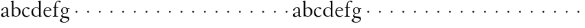 SplineFontDB: 3.0
FontName: MyGranjon
FullName: MyGranjon
FamilyName: MyGranjon
Weight: Regular
Copyright: Created by trashman with FontForge 2.0 (http://fontforge.sf.net)
UComments: "2010-9-2: Created." 
Version: 001.000
ItalicAngle: 0
UnderlinePosition: -100
UnderlineWidth: 50
Ascent: 605
Descent: 395
LayerCount: 3
Layer: 0 0 "Back"  1
Layer: 1 0 "Fore"  0
Layer: 2 0 "backup"  0
NeedsXUIDChange: 1
XUID: [1021 658 797806517 16111641]
FSType: 0
OS2Version: 0
OS2_WeightWidthSlopeOnly: 0
OS2_UseTypoMetrics: 1
CreationTime: 1283410316
ModificationTime: 1283494269
OS2TypoAscent: 0
OS2TypoAOffset: 1
OS2TypoDescent: 0
OS2TypoDOffset: 1
OS2TypoLinegap: 90
OS2WinAscent: 0
OS2WinAOffset: 1
OS2WinDescent: 0
OS2WinDOffset: 1
HheadAscent: 0
HheadAOffset: 1
HheadDescent: 0
HheadDOffset: 1
MarkAttachClasses: 1
DEI: 91125
LangName: 1033 
Encoding: UnicodeBmp
UnicodeInterp: none
NameList: Adobe Glyph List
DisplaySize: -48
AntiAlias: 1
FitToEm: 1
WinInfo: 32 16 4
BeginPrivate: 4
StdHW 4 [19]
StemSnapH 4 [19]
StdVW 4 [56]
StemSnapV 4 [56]
EndPrivate
BeginChars: 65536 53

StartChar: a
Encoding: 97 97 0
Width: 366
VWidth: 0
Flags: W
HStem: -8 36<100 178.071 281.5 335.48> 235 21G<66 83> 332 18<146.763 213.566>
VStem: 42 62<35.3364 117.019> 238 56<24.2346 45 51.4169 172 183.062 320.399>
DStem2: 137 159 148 142 0.961365 0.275276<-16.3505 100.676>
LayerCount: 3
Fore
SplineSet
186 350 m 0
 292 350 294 309 294 202 c 2
 294 58 l 2
 294 33 303 24 315 24 c 0
 328 24 340 35 340 35 c 1
 349 22 l 1
 338 11 318 -7 294 -7 c 0
 269 -7 249 9 241 30 c 0
 238 38 238 45 238 45 c 1
 212 28 162 -8 113 -8 c 0
 87 -8 42 7 42 60 c 0
 42 117 90 143 137 159 c 0
 170 171 206 180 238 189 c 1
 238 257 l 2
 238 293 234 332 178 332 c 0
 145 332 123 305 112 283 c 0
 100 259 93 235 73 235 c 0
 59 235 50 247 50 258 c 0
 50 271 59 285 71 297 c 0
 98 326 150 350 186 350 c 0
153 28 m 0
 190 28 238 66 238 66 c 1
 238 172 l 1
 238 172 174 155 148 142 c 0
 129 132 104 108 104 81 c 0
 104 43 125 28 153 28 c 0
EndSplineSet
Validated: 1
Layer: 2
SplineSet
186 350 m 4
 292 350 296 309 296 202 c 6
 296 76 l 6
 296 39 303 27 315 27 c 4
 321 27 327 30 335 34 c 4
 337 35 339 36 342 36 c 4
 345 36 348 33 348 30 c 4
 348 6 315 -10 296 -10 c 4
 276 -10 244 4 235 42 c 5
 209 25 162 -10 113 -10 c 4
 87 -10 40 7 40 60 c 4
 40 148 164 169 236 189 c 5
 236 257 l 6
 236 293 234 332 178 332 c 4
 145 332 123 305 112 283 c 4
 100 259 93 235 73 235 c 4
 59 235 50 247 50 258 c 4
 50 271 59 285 71 297 c 4
 98 326 150 350 186 350 c 4
104 81 m 4
 104 41 133 28 157 28 c 4
 188 28 218 55 236 67 c 5
 236 170 l 5
 207 164 174 153 148 140 c 4
 129 130 104 108 104 81 c 4
EndSplineSet
EndChar

StartChar: b
Encoding: 98 98 1
Width: 401
VWidth: 0
Flags: W
HStem: -8 22<163.101 251.605> 324 28<168.025 254.044>
VStem: 59 56<42.0385 300.487 306 553.856> 312 63<90.4267 269.688>
LayerCount: 3
Fore
SplineSet
59 513 m 2
 59 544 54 551 43 554 c 0
 35 556 18 560 18 560 c 1
 18 572 l 1
 105 605 l 1
 115 605 l 1
 115 306 l 1
 133 317 156 335 183 345 c 0
 196 350 211 352 226 352 c 0
 324 352 375 275 375 182 c 0
 375 122 350 68 308 32 c 0
 281 8 246 -8 207 -8 c 0
 194 -8 180 -6 166 -3 c 0
 143 3 123 10 102 10 c 0
 84 10 73 -4 62 -4 c 0
 57 -4 59 0 59 6 c 2
 59 513 l 2
115 281 m 1
 114.982103861 89.5331025154 l 2
 114.982103861 49.1451803796 155.71662933 14 215 14 c 0
 275 14 312 87 312 168 c 0
 312 253 277 324 208 324 c 0
 150 324 115 281 115 281 c 1
EndSplineSet
Validated: 524289
Layer: 2
SplineSet
56 513 m 6
 56 544 52 550 41 553 c 4
 30 557 15 558 15 565 c 4
 15 573 24 576 40 582 c 4
 51 586 66 592 83 598 c 4
 90 601 97 604 105 607 c 5
 108 607 114 605 115 601 c 5
 115 306 l 5
 115 306 168 353 226 353 c 4
 324 353 377 275 377 182 c 4
 377 88 305 -9 212 -9 c 4
 168 -9 136 10 102 10 c 4
 84 10 82 -4 62 -4 c 4
 57 -4 56 0 56 6 c 6
 56 513 l 6
115 281 m 5
 114 101 l 6
 114 56 155 14 215 14 c 4
 275 14 312 87 312 168 c 4
 312 252.927734375 276.723632812 324 208 324 c 4
 150 324 115 281 115 281 c 5
EndSplineSet
EndChar

StartChar: H
Encoding: 72 72 2
Width: 422
VWidth: 0
Flags: HW
HStem: 152 68<202.33 265.67>
VStem: 200 68<154.33 217.67>
LayerCount: 3
Fore
Refer: 8 104 N 1 0 0 1 0 0 2
Validated: 1
EndChar

StartChar: c
Encoding: 99 99 3
Width: 345
VWidth: 0
Flags: W
HStem: -10 39<141.487 253.594> 329 22<146.541 212.428>
VStem: 29 55<90.4302 252.622>
LayerCount: 3
Fore
SplineSet
29 156 m 0
 29 221 54 276 96 311 c 0
 124 334 160 351 205 351 c 0
 252 351 302 335 302 306 c 0
 302 283 284 278 274 278 c 0
 259 278 248 292 235 301 c 0
 215 316 206 329 177 329 c 0
 120 329 84 254 84 189 c 0
 84 103 123 29 202 29 c 0
 263 29 299 73 299 73 c 1
 312 63 l 1
 312 63 270 -10 181 -10 c 0
 101 -10 29 51 29 156 c 0
EndSplineSet
Validated: 1
Layer: 2
SplineSet
28 159 m 4
 28 273 111 356 202 356 c 4
 253 356 304 334 304 309 c 4
 304 298 288 276 276 276 c 4
 264 276 250 293 235 304 c 4
 216 318 202 330 184 330 c 4
 119 330 87 262 87 191 c 4
 87 100 127 34 202 34 c 4
 238 34 269 51 288 67 c 4
 297 75 300 77 306 72 c 4
 309 69 310 66 310 63 c 4
 310 55 300 45 293 38 c 4
 261 6 213 -9 181 -9 c 4
 101 -9 28 54 28 159 c 4
EndSplineSet
EndChar

StartChar: d
Encoding: 100 100 4
Width: 423
VWidth: 0
Flags: W
HStem: -8 26<145.979 235.592> 13 12<363.15 393> 334 18<152.845 239.653>
VStem: 19 60<80.5363 262.585> 298 56<27.3438 48 50.6604 300.77 313 549.854>
LayerCount: 3
Fore
SplineSet
304 -7 m 1x78
 298 -7 l 1
 298 48 l 1
 298 48 250 -8 172 -8 c 0xb8
 135 -8 99 5 68 36 c 0
 31 74 19 120 19 169 c 0
 19 206 27 244 48 274 c 0
 82 323 143 352 197 352 c 0
 257 352 298 313 298 313 c 1
 298 529 l 2
 298 536 295 547 286 550 c 0
 270 555 256 558 256 558 c 1
 256 571 l 1
 343 605 l 1
 354 605 l 1
 354 33 l 2
 354 25 360 24 365 25 c 2
 393 31 l 1
 395 13 l 1
 304 -7 l 1x78
79 183 m 0
 79 115 104 18 198 18 c 0
 255 18 298 71 298 71 c 1
 298 248 l 2
 298 310 234 334 197 334 c 0
 129 334 79 284 79 183 c 0
EndSplineSet
Validated: 1
EndChar

StartChar: e
Encoding: 101 101 5
Width: 349
VWidth: 0
Flags: W
HStem: -9 36<147.149 257.245> 230 19<93 266> 333 18<149.764 225.015>
VStem: 34 50<93.4346 226.31> 266 54<249 296.297>
LayerCount: 3
Fore
SplineSet
34 165 m 0
 34 272 83 351 193 351 c 0
 226 351 258 339 279 320 c 0
 309 292 320 255 320 237 c 0
 320 231 318 230 311 230 c 2
 88 230 l 1
 88 230 84 201 84 188 c 0
 84 97 130 27 205 27 c 0
 255 27 282 45 308 63 c 1
 318 52 l 1
 287 23 243 -9 181 -9 c 0
 88 -9 34 69 34 165 c 0
93 249 m 1
 266 249 l 1
 262 330 202 333 184 333 c 0
 137 333 102 291 93 249 c 1
EndSplineSet
Validated: 1
EndChar

StartChar: f
Encoding: 102 102 6
Width: 270
VWidth: 0
Flags: W
HStem: -1 19<19 71.1677 155.643 218> 328 19<30 85 141 229> 576 29<185.824 259.568>
VStem: 85 56<23.8296 328 347 492.743>
LayerCount: 3
Fore
SplineSet
19 -1 m 1
 19 18 l 1
 53 18 85 19 85 61 c 2
 85 328 l 1
 30 328 l 1
 30 347 l 1
 85 347 l 1
 85 375 87 488 137 551 c 0
 163 583 202 605 242 605 c 0
 276 605 309 592 309 563 c 0
 309 551 302 539 286 539 c 0
 271 539 254 551 246 559 c 0
 236 569 224 576 211 576 c 0
 155 576 141 485 141 425 c 2
 141 347 l 1
 229 347 l 1
 229 328 l 1
 141 328 l 1
 141 61 l 2
 141 22 170 18 204 18 c 2
 218 18 l 1
 218 -1 l 1
 218 -1 163 0 113 -0 c 0
 67 0 19 -1 19 -1 c 1
EndSplineSet
Validated: 1
EndChar

StartChar: g
Encoding: 103 103 7
Width: 373
VWidth: 0
Flags: HW
HStem: -215 23<112.652 233.424> -36 51<104.383 271.961> 102 16<151.362 212.031> 303 34<303.883 359.91> 310 15<287.281 308.664> 334 17<142.433 208.337>
VStem: 7 58<-163.943 -87.3723> 53 46<26.0725 73.0266 157.398 303.616> 254 49<154.752 301.908> 301 42<-139.815 -62.2781>
LayerCount: 3
Fore
SplineSet
254 222 m 0xe480
 254 294 216 334 180 334 c 0
 128 334 102 301 102 232 c 0
 102 174 130 118 182 118 c 0
 233 118 254 166 254 222 c 0xe480
301 -97 m 0xe240
 301 -73 284 -58 252 -52 c 0
 212 -45 158 -41 127 -36 c 1
 114 -48 65 -73 65 -121 c 0
 65 -159 109 -192 171 -192 c 0
 188 -192 206 -191 223 -185 c 0
 265 -170 301 -137 301 -97 c 0xe240
176 102 m 0
 165 102 141 105 141 105 c 1
 141 105 99 87 99 53 c 0xe980
 99 23 140 18 174 15 c 0
 220 11 270 15 304 -1 c 0
 329 -13 343 -34 343 -64 c 0
 343 -163 262 -215 156 -215 c 0
 86 -215 7 -188 7 -134 c 0xea40
 7 -95 47 -69 77 -52 c 0
 95 -42 109 -32 109 -32 c 1
 109 -32 53 -11 53 35 c 0
 53 45 57 55 67 66 c 0
 84 84 126 110 126 110 c 1
 126 110 50 146 50 230 c 0
 50 299 103 351 180 351 c 0
 228 351 271 325 271 325 c 1xed
 300 327 315 337 338 337 c 0
 346 337 360 335 360 318 c 0
 360 306 353 303 344 303 c 0xf1
 331 303 322 310 303 310 c 0
 298 310 293 309 287 307 c 1
 287 307 303 283 303 234 c 0xe980
 303 161 259 102 176 102 c 0
EndSplineSet
EndChar

StartChar: h
Encoding: 104 104 8
Width: 422
VWidth: 0
Flags: HWO
HStem: 152 68<202.33 265.67>
VStem: 200 68<154.33 217.67>
LayerCount: 3
Fore
SplineSet
200 186 m 0
 200 205 215 220 234 220 c 0
 253 220 268 205 268 186 c 0
 268 167 253 152 234 152 c 0
 215 152 200 167 200 186 c 0
EndSplineSet
Validated: 1
EndChar

StartChar: i
Encoding: 105 105 9
Width: 422
VWidth: 0
Flags: W
HStem: 152 68<202.33 265.67>
VStem: 200 68<154.33 217.67>
LayerCount: 3
Fore
SplineSet
200 186 m 4
 200 205 215 220 234 220 c 4
 253 220 268 205 268 186 c 4
 268 167 253 152 234 152 c 4
 215 152 200 167 200 186 c 4
EndSplineSet
Validated: 1
EndChar

StartChar: j
Encoding: 106 106 10
Width: 422
VWidth: 0
Flags: W
HStem: 152 68<202.33 265.67>
VStem: 200 68<154.33 217.67>
LayerCount: 3
Fore
SplineSet
200 186 m 4
 200 205 215 220 234 220 c 4
 253 220 268 205 268 186 c 4
 268 167 253 152 234 152 c 4
 215 152 200 167 200 186 c 4
EndSplineSet
Validated: 1
EndChar

StartChar: k
Encoding: 107 107 11
Width: 422
VWidth: 0
Flags: W
HStem: 152 68<202.33 265.67>
VStem: 200 68<154.33 217.67>
LayerCount: 3
Fore
SplineSet
200 186 m 4
 200 205 215 220 234 220 c 4
 253 220 268 205 268 186 c 4
 268 167 253 152 234 152 c 4
 215 152 200 167 200 186 c 4
EndSplineSet
Validated: 1
EndChar

StartChar: l
Encoding: 108 108 12
Width: 422
VWidth: 0
Flags: W
HStem: 152 68<202.33 265.67>
VStem: 200 68<154.33 217.67>
LayerCount: 3
Fore
SplineSet
200 186 m 4
 200 205 215 220 234 220 c 4
 253 220 268 205 268 186 c 4
 268 167 253 152 234 152 c 4
 215 152 200 167 200 186 c 4
EndSplineSet
Validated: 1
EndChar

StartChar: m
Encoding: 109 109 13
Width: 422
VWidth: 0
Flags: W
HStem: 152 68<202.33 265.67>
VStem: 200 68<154.33 217.67>
LayerCount: 3
Fore
SplineSet
200 186 m 4
 200 205 215 220 234 220 c 4
 253 220 268 205 268 186 c 4
 268 167 253 152 234 152 c 4
 215 152 200 167 200 186 c 4
EndSplineSet
Validated: 1
EndChar

StartChar: n
Encoding: 110 110 14
Width: 422
VWidth: 0
Flags: W
HStem: 152 68<202.33 265.67>
VStem: 200 68<154.33 217.67>
LayerCount: 3
Fore
SplineSet
200 186 m 4
 200 205 215 220 234 220 c 4
 253 220 268 205 268 186 c 4
 268 167 253 152 234 152 c 4
 215 152 200 167 200 186 c 4
EndSplineSet
Validated: 1
EndChar

StartChar: o
Encoding: 111 111 15
Width: 422
VWidth: 0
Flags: W
HStem: 152 68<202.33 265.67>
VStem: 200 68<154.33 217.67>
LayerCount: 3
Fore
SplineSet
200 186 m 4
 200 205 215 220 234 220 c 4
 253 220 268 205 268 186 c 4
 268 167 253 152 234 152 c 4
 215 152 200 167 200 186 c 4
EndSplineSet
Validated: 1
EndChar

StartChar: p
Encoding: 112 112 16
Width: 422
VWidth: 0
Flags: W
HStem: 152 68<202.33 265.67>
VStem: 200 68<154.33 217.67>
LayerCount: 3
Fore
SplineSet
200 186 m 4
 200 205 215 220 234 220 c 4
 253 220 268 205 268 186 c 4
 268 167 253 152 234 152 c 4
 215 152 200 167 200 186 c 4
EndSplineSet
Validated: 1
EndChar

StartChar: q
Encoding: 113 113 17
Width: 422
VWidth: 0
Flags: W
HStem: 152 68<202.33 265.67>
VStem: 200 68<154.33 217.67>
LayerCount: 3
Fore
SplineSet
200 186 m 4
 200 205 215 220 234 220 c 4
 253 220 268 205 268 186 c 4
 268 167 253 152 234 152 c 4
 215 152 200 167 200 186 c 4
EndSplineSet
Validated: 1
EndChar

StartChar: r
Encoding: 114 114 18
Width: 422
VWidth: 0
Flags: W
HStem: 152 68<202.33 265.67>
VStem: 200 68<154.33 217.67>
LayerCount: 3
Fore
SplineSet
200 186 m 4
 200 205 215 220 234 220 c 4
 253 220 268 205 268 186 c 4
 268 167 253 152 234 152 c 4
 215 152 200 167 200 186 c 4
EndSplineSet
Validated: 1
EndChar

StartChar: s
Encoding: 115 115 19
Width: 422
VWidth: 0
Flags: W
HStem: 152 68<202.33 265.67>
VStem: 200 68<154.33 217.67>
LayerCount: 3
Fore
SplineSet
200 186 m 4
 200 205 215 220 234 220 c 4
 253 220 268 205 268 186 c 4
 268 167 253 152 234 152 c 4
 215 152 200 167 200 186 c 4
EndSplineSet
Validated: 1
EndChar

StartChar: t
Encoding: 116 116 20
Width: 422
VWidth: 0
Flags: W
HStem: 152 68<202.33 265.67>
VStem: 200 68<154.33 217.67>
LayerCount: 3
Fore
SplineSet
200 186 m 4
 200 205 215 220 234 220 c 4
 253 220 268 205 268 186 c 4
 268 167 253 152 234 152 c 4
 215 152 200 167 200 186 c 4
EndSplineSet
Validated: 1
EndChar

StartChar: u
Encoding: 117 117 21
Width: 422
VWidth: 0
Flags: W
HStem: 152 68<202.33 265.67>
VStem: 200 68<154.33 217.67>
LayerCount: 3
Fore
SplineSet
200 186 m 4
 200 205 215 220 234 220 c 4
 253 220 268 205 268 186 c 4
 268 167 253 152 234 152 c 4
 215 152 200 167 200 186 c 4
EndSplineSet
Validated: 1
EndChar

StartChar: v
Encoding: 118 118 22
Width: 422
VWidth: 0
Flags: W
HStem: 152 68<202.33 265.67>
VStem: 200 68<154.33 217.67>
LayerCount: 3
Fore
SplineSet
200 186 m 4
 200 205 215 220 234 220 c 4
 253 220 268 205 268 186 c 4
 268 167 253 152 234 152 c 4
 215 152 200 167 200 186 c 4
EndSplineSet
Validated: 1
EndChar

StartChar: w
Encoding: 119 119 23
Width: 422
VWidth: 0
Flags: W
HStem: 152 68<202.33 265.67>
VStem: 200 68<154.33 217.67>
LayerCount: 3
Fore
SplineSet
200 186 m 4
 200 205 215 220 234 220 c 4
 253 220 268 205 268 186 c 4
 268 167 253 152 234 152 c 4
 215 152 200 167 200 186 c 4
EndSplineSet
Validated: 1
EndChar

StartChar: x
Encoding: 120 120 24
Width: 422
VWidth: 0
Flags: W
HStem: 152 68<202.33 265.67>
VStem: 200 68<154.33 217.67>
LayerCount: 3
Fore
SplineSet
200 186 m 4
 200 205 215 220 234 220 c 4
 253 220 268 205 268 186 c 4
 268 167 253 152 234 152 c 4
 215 152 200 167 200 186 c 4
EndSplineSet
Validated: 1
EndChar

StartChar: y
Encoding: 121 121 25
Width: 422
VWidth: 0
Flags: W
HStem: 152 68<202.33 265.67>
VStem: 200 68<154.33 217.67>
LayerCount: 3
Fore
SplineSet
200 186 m 4
 200 205 215 220 234 220 c 4
 253 220 268 205 268 186 c 4
 268 167 253 152 234 152 c 4
 215 152 200 167 200 186 c 4
EndSplineSet
Validated: 1
EndChar

StartChar: z
Encoding: 122 122 26
Width: 422
VWidth: 0
Flags: W
HStem: 152 68<202.33 265.67>
VStem: 200 68<154.33 217.67>
LayerCount: 3
Fore
SplineSet
200 186 m 4
 200 205 215 220 234 220 c 4
 253 220 268 205 268 186 c 4
 268 167 253 152 234 152 c 4
 215 152 200 167 200 186 c 4
EndSplineSet
Validated: 1
EndChar

StartChar: A
Encoding: 65 65 27
Width: 366
VWidth: 0
Flags: W
HStem: -8 36<100 178.071 281.5 335.48> 235 21<66 83> 332 18<146.763 213.566>
VStem: 42 62<35.3364 117.019> 238 56<24.2346 45 51.4169 172 183.062 320.399>
DStem2: 137 159 148 142 0.961365 0.275276<-16.3505 100.676>
LayerCount: 3
Fore
Refer: 0 97 N 1 0 0 1 0 0 2
Validated: 1
EndChar

StartChar: B
Encoding: 66 66 28
Width: 401
VWidth: 0
Flags: W
HStem: -8 22<163.101 251.605> 324 28<168.025 254.044>
VStem: 59 56<42.0385 300.487 306 553.856> 312 63<90.4267 269.688>
LayerCount: 3
Fore
Refer: 1 98 N 1 0 0 1 0 0 2
Validated: 1
EndChar

StartChar: C
Encoding: 67 67 29
Width: 345
VWidth: 0
Flags: W
HStem: -10 39<141.487 253.594> 329 22<146.541 212.428>
VStem: 29 55<90.4302 252.622>
LayerCount: 3
Fore
Refer: 3 99 N 1 0 0 1 0 0 2
Validated: 1
EndChar

StartChar: D
Encoding: 68 68 30
Width: 423
VWidth: 0
Flags: W
HStem: -8 26<145.979 235.592> 13 12<363.15 393> 334 18<152.845 239.653>
VStem: 19 60<80.5363 262.585> 298 56<27.3438 48 50.6604 300.77 313 549.854>
LayerCount: 3
Fore
Refer: 4 100 N 1 0 0 1 0 0 2
Validated: 1
EndChar

StartChar: E
Encoding: 69 69 31
Width: 349
VWidth: 0
Flags: W
HStem: -9 36<147.149 257.245> 230 19<93 266> 333 18<149.764 225.015>
VStem: 34 50<93.4346 226.31> 266 54<249 296.297>
LayerCount: 3
Fore
Refer: 5 101 N 1 0 0 1 0 0 2
Validated: 1
EndChar

StartChar: F
Encoding: 70 70 32
Width: 270
VWidth: 0
Flags: W
HStem: -1 19<19 71.1677 155.643 218> 328 19<30 85 141 229> 576 29<185.824 259.568>
VStem: 85 56<23.8296 328 347 492.743>
LayerCount: 3
Fore
Refer: 6 102 N 1 0 0 1 0 0 2
Validated: 1
EndChar

StartChar: G
Encoding: 71 71 33
Width: 373
VWidth: 0
Flags: HW
HStem: -215 23<102.652 223.424> -36 51<94.3833 261.961> 102 16<141.362 202.031> 303 34<290.744 349.91> 334 17<132.433 198.337>
VStem: -3 58<-163.943 -87.3723> 43 46<25.8644 73.0266 156.877 303.616> 244 49<154.752 301.787> 291 42<-139.815 -62.2781>
LayerCount: 3
Fore
Refer: 7 103 N 1 0 0 1 0 0 2
EndChar

StartChar: I
Encoding: 73 73 34
Width: 422
VWidth: 0
Flags: W
HStem: 152 68<202.33 265.67>
VStem: 200 68<154.33 217.67>
LayerCount: 3
Fore
Refer: 9 105 N 1 0 0 1 0 0 2
Validated: 1
EndChar

StartChar: J
Encoding: 74 74 35
Width: 422
VWidth: 0
Flags: W
HStem: 152 68<202.33 265.67>
VStem: 200 68<154.33 217.67>
LayerCount: 3
Fore
Refer: 10 106 N 1 0 0 1 0 0 2
Validated: 1
EndChar

StartChar: K
Encoding: 75 75 36
Width: 422
VWidth: 0
Flags: W
HStem: 152 68<202.33 265.67>
VStem: 200 68<154.33 217.67>
LayerCount: 3
Fore
Refer: 11 107 N 1 0 0 1 0 0 2
Validated: 1
EndChar

StartChar: L
Encoding: 76 76 37
Width: 422
VWidth: 0
Flags: W
HStem: 152 68<202.33 265.67>
VStem: 200 68<154.33 217.67>
LayerCount: 3
Fore
Refer: 12 108 N 1 0 0 1 0 0 2
Validated: 1
EndChar

StartChar: M
Encoding: 77 77 38
Width: 422
VWidth: 0
Flags: W
HStem: 152 68<202.33 265.67>
VStem: 200 68<154.33 217.67>
LayerCount: 3
Fore
Refer: 13 109 N 1 0 0 1 0 0 2
Validated: 1
EndChar

StartChar: N
Encoding: 78 78 39
Width: 422
VWidth: 0
Flags: W
HStem: 152 68<202.33 265.67>
VStem: 200 68<154.33 217.67>
LayerCount: 3
Fore
Refer: 14 110 N 1 0 0 1 0 0 2
Validated: 1
EndChar

StartChar: O
Encoding: 79 79 40
Width: 422
VWidth: 0
Flags: W
HStem: 152 68<202.33 265.67>
VStem: 200 68<154.33 217.67>
LayerCount: 3
Fore
Refer: 15 111 N 1 0 0 1 0 0 2
Validated: 1
EndChar

StartChar: P
Encoding: 80 80 41
Width: 422
VWidth: 0
Flags: W
HStem: 152 68<202.33 265.67>
VStem: 200 68<154.33 217.67>
LayerCount: 3
Fore
Refer: 16 112 N 1 0 0 1 0 0 2
Validated: 1
EndChar

StartChar: Q
Encoding: 81 81 42
Width: 422
VWidth: 0
Flags: W
HStem: 152 68<202.33 265.67>
VStem: 200 68<154.33 217.67>
LayerCount: 3
Fore
Refer: 17 113 N 1 0 0 1 0 0 2
Validated: 1
EndChar

StartChar: R
Encoding: 82 82 43
Width: 422
VWidth: 0
Flags: W
HStem: 152 68<202.33 265.67>
VStem: 200 68<154.33 217.67>
LayerCount: 3
Fore
Refer: 18 114 N 1 0 0 1 0 0 2
Validated: 1
EndChar

StartChar: S
Encoding: 83 83 44
Width: 422
VWidth: 0
Flags: W
HStem: 152 68<202.33 265.67>
VStem: 200 68<154.33 217.67>
LayerCount: 3
Fore
Refer: 19 115 N 1 0 0 1 0 0 2
Validated: 1
EndChar

StartChar: T
Encoding: 84 84 45
Width: 422
VWidth: 0
Flags: W
HStem: 152 68<202.33 265.67>
VStem: 200 68<154.33 217.67>
LayerCount: 3
Fore
Refer: 20 116 N 1 0 0 1 0 0 2
Validated: 1
EndChar

StartChar: U
Encoding: 85 85 46
Width: 422
VWidth: 0
Flags: W
HStem: 152 68<202.33 265.67>
VStem: 200 68<154.33 217.67>
LayerCount: 3
Fore
Refer: 21 117 N 1 0 0 1 0 0 2
Validated: 1
EndChar

StartChar: V
Encoding: 86 86 47
Width: 422
VWidth: 0
Flags: W
HStem: 152 68<202.33 265.67>
VStem: 200 68<154.33 217.67>
LayerCount: 3
Fore
Refer: 22 118 N 1 0 0 1 0 0 2
Validated: 1
EndChar

StartChar: W
Encoding: 87 87 48
Width: 422
VWidth: 0
Flags: W
HStem: 152 68<202.33 265.67>
VStem: 200 68<154.33 217.67>
LayerCount: 3
Fore
Refer: 23 119 N 1 0 0 1 0 0 2
Validated: 1
EndChar

StartChar: X
Encoding: 88 88 49
Width: 422
VWidth: 0
Flags: W
HStem: 152 68<202.33 265.67>
VStem: 200 68<154.33 217.67>
LayerCount: 3
Fore
Refer: 24 120 N 1 0 0 1 0 0 2
Validated: 1
EndChar

StartChar: Y
Encoding: 89 89 50
Width: 422
VWidth: 0
Flags: W
HStem: 152 68<202.33 265.67>
VStem: 200 68<154.33 217.67>
LayerCount: 3
Fore
Refer: 25 121 N 1 0 0 1 0 0 2
Validated: 1
EndChar

StartChar: Z
Encoding: 90 90 51
Width: 422
VWidth: 0
Flags: W
HStem: 152 68<202.33 265.67>
VStem: 200 68<154.33 217.67>
LayerCount: 3
Fore
Refer: 26 122 N 1 0 0 1 0 0 2
Validated: 1
EndChar

StartChar: space
Encoding: 32 32 52
Width: 220
VWidth: 0
Flags: W
LayerCount: 3
EndChar
EndChars
EndSplineFont
